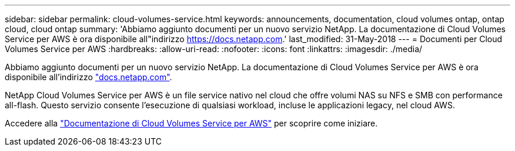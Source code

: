 ---
sidebar: sidebar 
permalink: cloud-volumes-service.html 
keywords: announcements, documentation, cloud volumes ontap, ontap cloud, cloud ontap 
summary: 'Abbiamo aggiunto documenti per un nuovo servizio NetApp. La documentazione di Cloud Volumes Service per AWS è ora disponibile all"indirizzo https://docs.netapp.com[].' 
last_modified: 31-May-2018 
---
= Documenti per Cloud Volumes Service per AWS
:hardbreaks:
:allow-uri-read: 
:nofooter: 
:icons: font
:linkattrs: 
:imagesdir: ./media/


[role="lead"]
Abbiamo aggiunto documenti per un nuovo servizio NetApp. La documentazione di Cloud Volumes Service per AWS è ora disponibile all'indirizzo https://docs.netapp.com["docs.netapp.com"^].

NetApp Cloud Volumes Service per AWS è un file service nativo nel cloud che offre volumi NAS su NFS e SMB con performance all-flash. Questo servizio consente l'esecuzione di qualsiasi workload, incluse le applicazioni legacy, nel cloud AWS.

Accedere alla https://docs.netapp.com/us-en/cloud_volumes/aws/["Documentazione di Cloud Volumes Service per AWS"^] per scoprire come iniziare.
